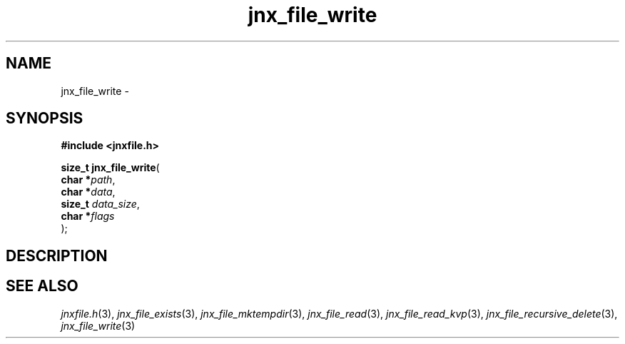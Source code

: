 .\" File automatically generated by doxy2man0.1
.\" Generation date: Mon Apr 7 2014
.TH jnx_file_write 3 2014-04-07 "XXXpkg" "The XXX Manual"
.SH "NAME"
jnx_file_write \- 
.SH SYNOPSIS
.nf
.B #include <jnxfile.h>
.sp
\fBsize_t jnx_file_write\fP(
    \fBchar    *\fP\fIpath\fP,
    \fBchar    *\fP\fIdata\fP,
    \fBsize_t   \fP\fIdata_size\fP,
    \fBchar    *\fP\fIflags\fP
);
.fi
.SH DESCRIPTION
.SH SEE ALSO
.PP
.nh
.ad l
\fIjnxfile.h\fP(3), \fIjnx_file_exists\fP(3), \fIjnx_file_mktempdir\fP(3), \fIjnx_file_read\fP(3), \fIjnx_file_read_kvp\fP(3), \fIjnx_file_recursive_delete\fP(3), \fIjnx_file_write\fP(3)
.ad
.hy
